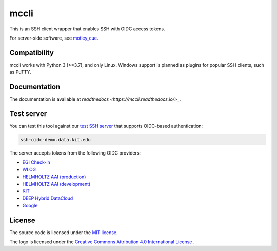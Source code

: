 mccli
=====

This is an SSH client wrapper that enables SSH with OIDC access tokens.

For server-side software, see `motley_cue <https://motley-cue.readthedocs.io>`_.

Compatibility
-------------

mccli works with Python 3 (>=3.7), and only Linux. Windows support is planned as plugins for popular SSH clients, such as PuTTY.


Documentation
-------------

The documentation is available at `readthedocs <https://mccli.readthedocs.io/>_`.

..
  or `GitHub Pages <https://dianagudu.github.io/mccli/>`_.

.. end-of-intro
.. beginning-of-test-server

Test server
------------

You can test this tool against our `test SSH server <https://ssh-oidc-demo.data.kit.edu>`_ that supports OIDC-based authentication:

.. code-block:: rst

  ssh-oidc-demo.data.kit.edu


The server accepts tokens from the following OIDC providers:

* `EGI Check-in <https://aai.egi.eu/oidc>`_
* `WLCG <https://wlcg.cloud.cnaf.infn.it>`_
* `HELMHOLTZ AAI (production) <https://login.helmholtz.de/oauth2>`_
* `HELMHOLTZ AAI (development) <https://login-dev.helmholtz.de/oauth2>`_
* `KIT <https://oidc.scc.kit.edu/auth/realms/kit>`_
* `DEEP Hybrid DataCloud <https://iam.deep-hybrid-datacloud.eu>`_
* `Google <https://accounts.google.com>`_

.. end-of-test-server

License
-------

The source code is licensed under the `MIT license <https://opensource.org/licenses/MIT>`_. 

The logo is licensed under the `Creative Commons Attribution 4.0 International License <http://creativecommons.org/licenses/by/4.0/>`_ .

..
    .. image:: https://i.creativecommons.org/l/by/4.0/88x31.png
        :target: http://creativecommons.org/licenses/by/4.0/
        :alt: CC BY 4.0
